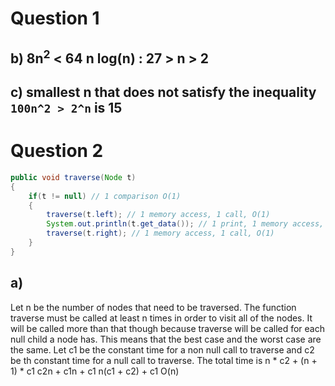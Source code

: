 #+TITLE Tutorial 1 and 2
* Question 1
** b) 8n^2 < 64 n log(n) : 27 > n > 2
** c) smallest n that does not satisfy the inequality =100n^2 > 2^n= is 15

* Question 2 
#+BEGIN_SRC java
public void traverse(Node t)
{
    if(t != null) // 1 comparison O(1)
    {
        traverse(t.left); // 1 memory access, 1 call, O(1)
        System.out.println(t.get_data()); // 1 print, 1 memory access, O(1)
        traverse(t.right); // 1 memory access, 1 call, O(1)
    }
}
#+END_SRC
** a)
   Let n be the number of nodes that need to be traversed. The function traverse must be called at least n times
   in order to visit all of the nodes. It will be called more than that though because traverse will be called for
   each null child a node has. This means that the best case and the worst case are the same. Let c1 be the constant
   time for a non null call to traverse and c2 be th constant time for a null call to traverse. The total time is 
   n * c2 + (n + 1) * c1
   c2n + c1n + c1
   n(c1 + c2) + c1
   O(n)
   
